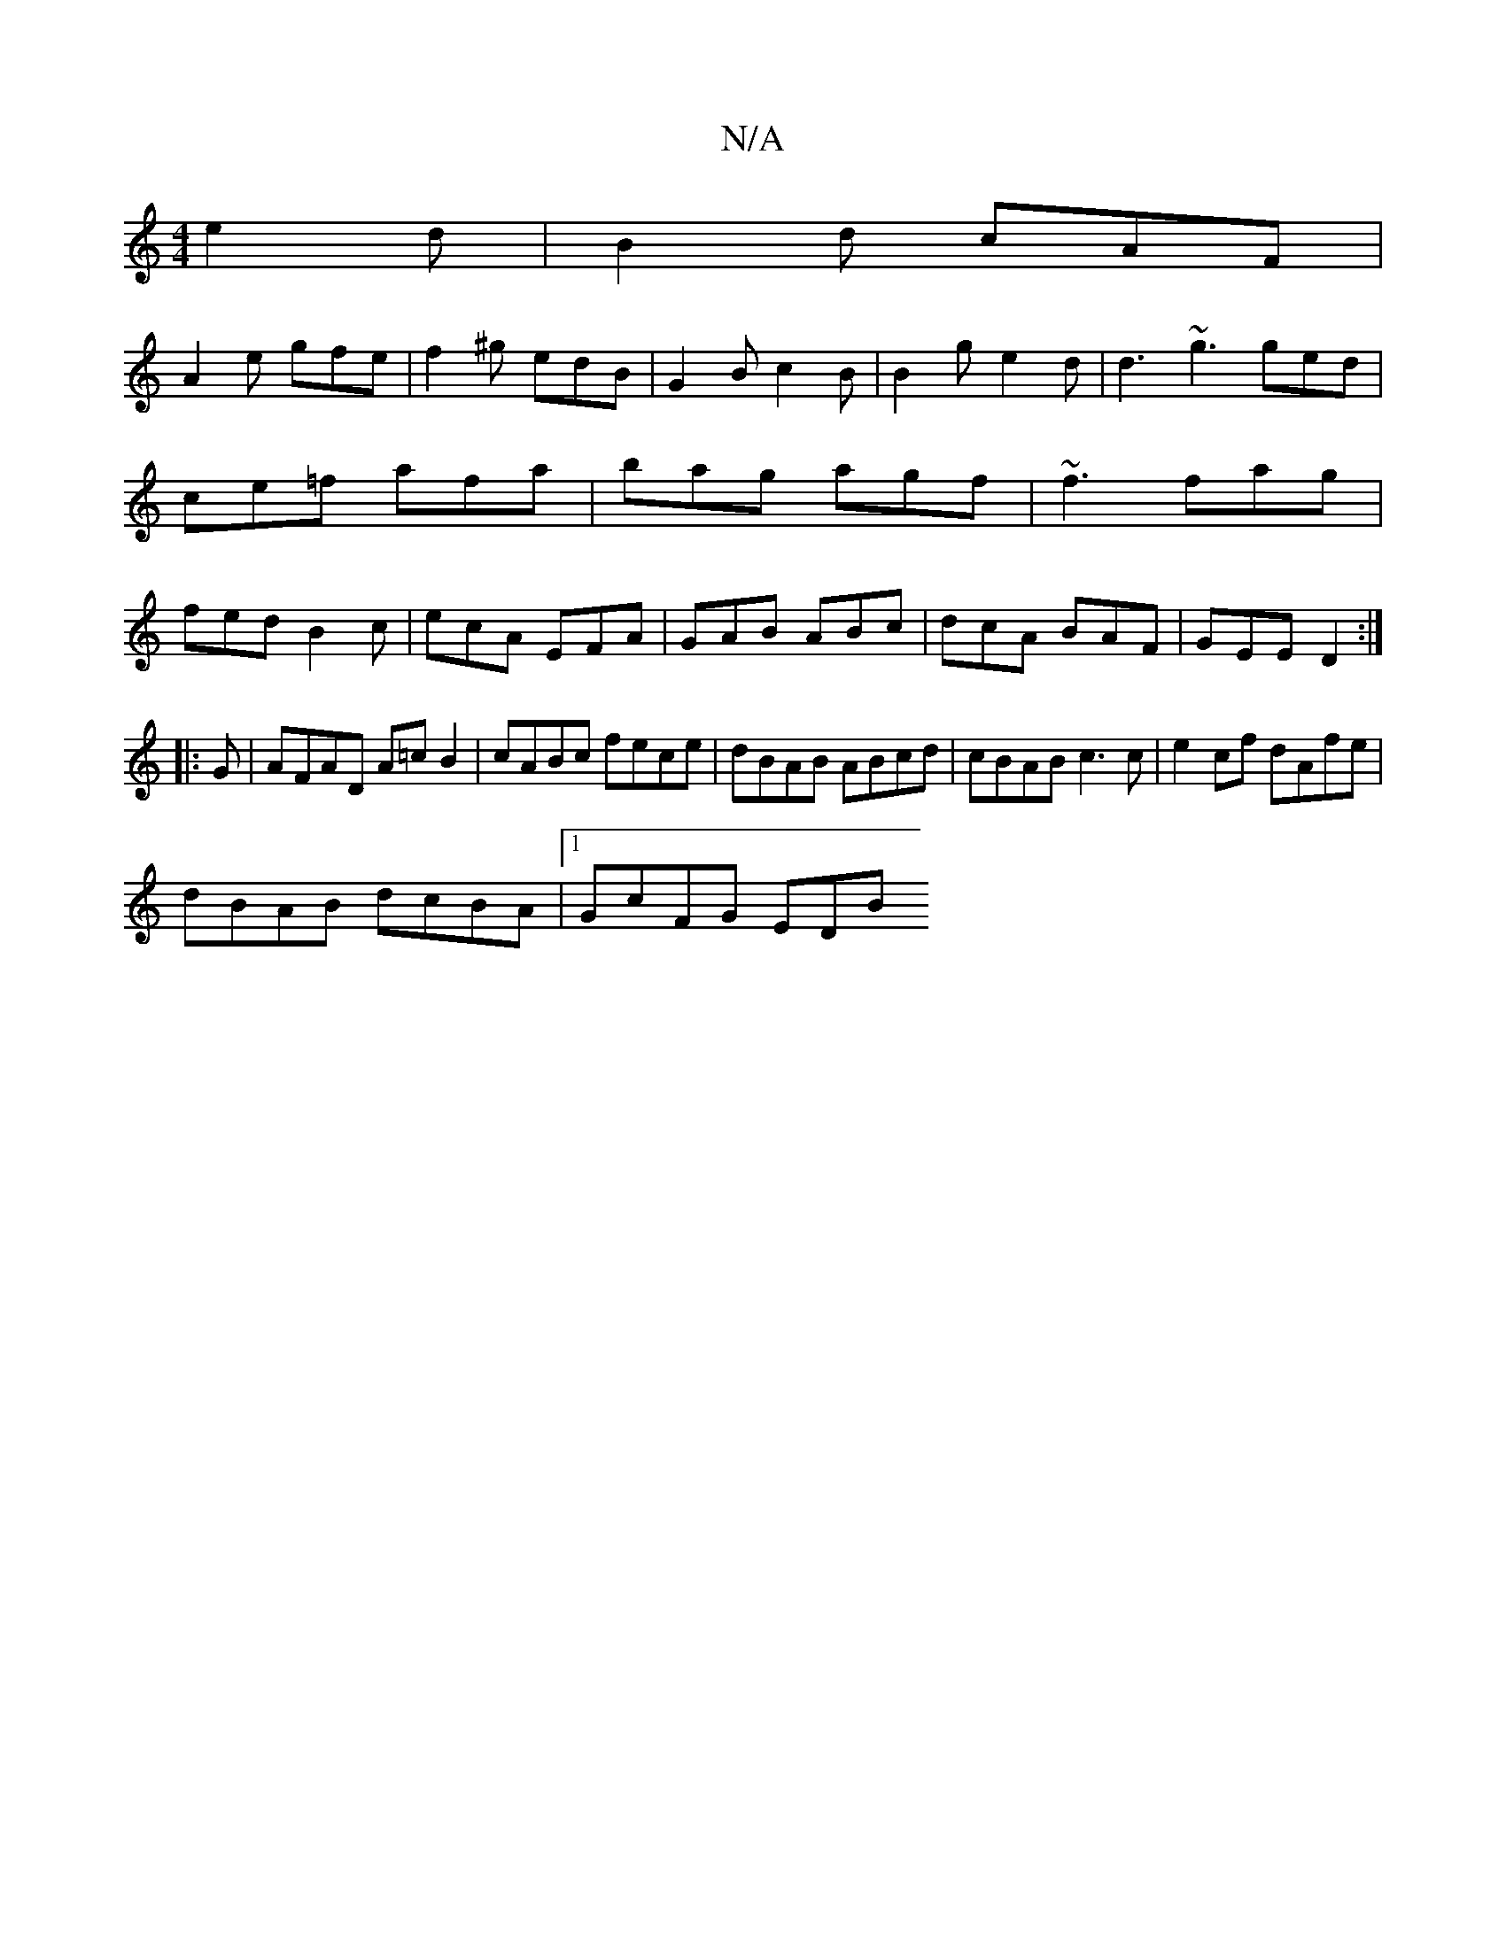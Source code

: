 X:1
T:N/A
M:4/4
R:N/A
K:Cmajor
e2d|B2d cAF|
A2e gfe|f2^g edB|G2B c2B|B2g e2d|d3 ~g3 ged|ce=f afa|bag agf|~f3 fag|fed B2c|ecA EFA|GAB ABc|dcA BAF|GEE D2:|
|:G|AFAD A=cB2|cABc fece|dBAB ABcd|cBAB c3 c|e2 cf dAfe|
dBAB dcBA|1 GcFG EDB